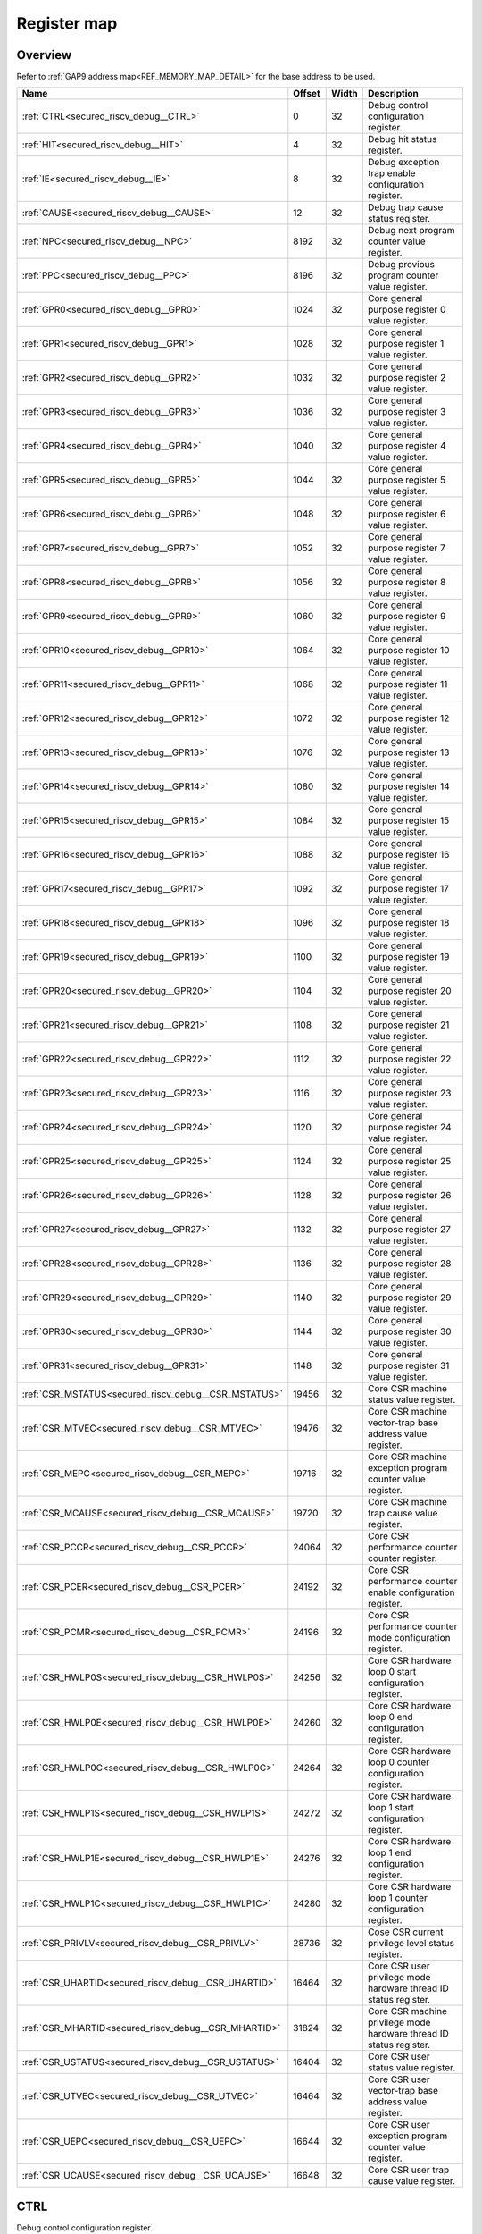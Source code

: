 .. 
   Input file: fe/ips/riscv_gwt/doc/SECURED_RI5CY_DEBUG_reference.md

Register map
^^^^^^^^^^^^


Overview
""""""""


Refer to :ref:`GAP9 address map<REF_MEMORY_MAP_DETAIL>` for the base address to be used.

.. table:: 
    :align: center
    :widths: 40 12 12 90

    +----------------------------------------------------+------+-----+-------------------------------------------------------------------+
    |                        Name                        |Offset|Width|                            Description                            |
    +====================================================+======+=====+===================================================================+
    |:ref:`CTRL<secured_riscv_debug__CTRL>`              |     0|   32|Debug control configuration register.                              |
    +----------------------------------------------------+------+-----+-------------------------------------------------------------------+
    |:ref:`HIT<secured_riscv_debug__HIT>`                |     4|   32|Debug hit status register.                                         |
    +----------------------------------------------------+------+-----+-------------------------------------------------------------------+
    |:ref:`IE<secured_riscv_debug__IE>`                  |     8|   32|Debug exception trap enable configuration register.                |
    +----------------------------------------------------+------+-----+-------------------------------------------------------------------+
    |:ref:`CAUSE<secured_riscv_debug__CAUSE>`            |    12|   32|Debug trap cause status register.                                  |
    +----------------------------------------------------+------+-----+-------------------------------------------------------------------+
    |:ref:`NPC<secured_riscv_debug__NPC>`                |  8192|   32|Debug next program counter value register.                         |
    +----------------------------------------------------+------+-----+-------------------------------------------------------------------+
    |:ref:`PPC<secured_riscv_debug__PPC>`                |  8196|   32|Debug previous program counter value register.                     |
    +----------------------------------------------------+------+-----+-------------------------------------------------------------------+
    |:ref:`GPR0<secured_riscv_debug__GPR0>`              |  1024|   32|Core general purpose register 0 value register.                    |
    +----------------------------------------------------+------+-----+-------------------------------------------------------------------+
    |:ref:`GPR1<secured_riscv_debug__GPR1>`              |  1028|   32|Core general purpose register 1 value register.                    |
    +----------------------------------------------------+------+-----+-------------------------------------------------------------------+
    |:ref:`GPR2<secured_riscv_debug__GPR2>`              |  1032|   32|Core general purpose register 2 value register.                    |
    +----------------------------------------------------+------+-----+-------------------------------------------------------------------+
    |:ref:`GPR3<secured_riscv_debug__GPR3>`              |  1036|   32|Core general purpose register 3 value register.                    |
    +----------------------------------------------------+------+-----+-------------------------------------------------------------------+
    |:ref:`GPR4<secured_riscv_debug__GPR4>`              |  1040|   32|Core general purpose register 4 value register.                    |
    +----------------------------------------------------+------+-----+-------------------------------------------------------------------+
    |:ref:`GPR5<secured_riscv_debug__GPR5>`              |  1044|   32|Core general purpose register 5 value register.                    |
    +----------------------------------------------------+------+-----+-------------------------------------------------------------------+
    |:ref:`GPR6<secured_riscv_debug__GPR6>`              |  1048|   32|Core general purpose register 6 value register.                    |
    +----------------------------------------------------+------+-----+-------------------------------------------------------------------+
    |:ref:`GPR7<secured_riscv_debug__GPR7>`              |  1052|   32|Core general purpose register 7 value register.                    |
    +----------------------------------------------------+------+-----+-------------------------------------------------------------------+
    |:ref:`GPR8<secured_riscv_debug__GPR8>`              |  1056|   32|Core general purpose register 8 value register.                    |
    +----------------------------------------------------+------+-----+-------------------------------------------------------------------+
    |:ref:`GPR9<secured_riscv_debug__GPR9>`              |  1060|   32|Core general purpose register 9 value register.                    |
    +----------------------------------------------------+------+-----+-------------------------------------------------------------------+
    |:ref:`GPR10<secured_riscv_debug__GPR10>`            |  1064|   32|Core general purpose register 10 value register.                   |
    +----------------------------------------------------+------+-----+-------------------------------------------------------------------+
    |:ref:`GPR11<secured_riscv_debug__GPR11>`            |  1068|   32|Core general purpose register 11 value register.                   |
    +----------------------------------------------------+------+-----+-------------------------------------------------------------------+
    |:ref:`GPR12<secured_riscv_debug__GPR12>`            |  1072|   32|Core general purpose register 12 value register.                   |
    +----------------------------------------------------+------+-----+-------------------------------------------------------------------+
    |:ref:`GPR13<secured_riscv_debug__GPR13>`            |  1076|   32|Core general purpose register 13 value register.                   |
    +----------------------------------------------------+------+-----+-------------------------------------------------------------------+
    |:ref:`GPR14<secured_riscv_debug__GPR14>`            |  1080|   32|Core general purpose register 14 value register.                   |
    +----------------------------------------------------+------+-----+-------------------------------------------------------------------+
    |:ref:`GPR15<secured_riscv_debug__GPR15>`            |  1084|   32|Core general purpose register 15 value register.                   |
    +----------------------------------------------------+------+-----+-------------------------------------------------------------------+
    |:ref:`GPR16<secured_riscv_debug__GPR16>`            |  1088|   32|Core general purpose register 16 value register.                   |
    +----------------------------------------------------+------+-----+-------------------------------------------------------------------+
    |:ref:`GPR17<secured_riscv_debug__GPR17>`            |  1092|   32|Core general purpose register 17 value register.                   |
    +----------------------------------------------------+------+-----+-------------------------------------------------------------------+
    |:ref:`GPR18<secured_riscv_debug__GPR18>`            |  1096|   32|Core general purpose register 18 value register.                   |
    +----------------------------------------------------+------+-----+-------------------------------------------------------------------+
    |:ref:`GPR19<secured_riscv_debug__GPR19>`            |  1100|   32|Core general purpose register 19 value register.                   |
    +----------------------------------------------------+------+-----+-------------------------------------------------------------------+
    |:ref:`GPR20<secured_riscv_debug__GPR20>`            |  1104|   32|Core general purpose register 20 value register.                   |
    +----------------------------------------------------+------+-----+-------------------------------------------------------------------+
    |:ref:`GPR21<secured_riscv_debug__GPR21>`            |  1108|   32|Core general purpose register 21 value register.                   |
    +----------------------------------------------------+------+-----+-------------------------------------------------------------------+
    |:ref:`GPR22<secured_riscv_debug__GPR22>`            |  1112|   32|Core general purpose register 22 value register.                   |
    +----------------------------------------------------+------+-----+-------------------------------------------------------------------+
    |:ref:`GPR23<secured_riscv_debug__GPR23>`            |  1116|   32|Core general purpose register 23 value register.                   |
    +----------------------------------------------------+------+-----+-------------------------------------------------------------------+
    |:ref:`GPR24<secured_riscv_debug__GPR24>`            |  1120|   32|Core general purpose register 24 value register.                   |
    +----------------------------------------------------+------+-----+-------------------------------------------------------------------+
    |:ref:`GPR25<secured_riscv_debug__GPR25>`            |  1124|   32|Core general purpose register 25 value register.                   |
    +----------------------------------------------------+------+-----+-------------------------------------------------------------------+
    |:ref:`GPR26<secured_riscv_debug__GPR26>`            |  1128|   32|Core general purpose register 26 value register.                   |
    +----------------------------------------------------+------+-----+-------------------------------------------------------------------+
    |:ref:`GPR27<secured_riscv_debug__GPR27>`            |  1132|   32|Core general purpose register 27 value register.                   |
    +----------------------------------------------------+------+-----+-------------------------------------------------------------------+
    |:ref:`GPR28<secured_riscv_debug__GPR28>`            |  1136|   32|Core general purpose register 28 value register.                   |
    +----------------------------------------------------+------+-----+-------------------------------------------------------------------+
    |:ref:`GPR29<secured_riscv_debug__GPR29>`            |  1140|   32|Core general purpose register 29 value register.                   |
    +----------------------------------------------------+------+-----+-------------------------------------------------------------------+
    |:ref:`GPR30<secured_riscv_debug__GPR30>`            |  1144|   32|Core general purpose register 30 value register.                   |
    +----------------------------------------------------+------+-----+-------------------------------------------------------------------+
    |:ref:`GPR31<secured_riscv_debug__GPR31>`            |  1148|   32|Core general purpose register 31 value register.                   |
    +----------------------------------------------------+------+-----+-------------------------------------------------------------------+
    |:ref:`CSR_MSTATUS<secured_riscv_debug__CSR_MSTATUS>`| 19456|   32|Core CSR machine status value register.                            |
    +----------------------------------------------------+------+-----+-------------------------------------------------------------------+
    |:ref:`CSR_MTVEC<secured_riscv_debug__CSR_MTVEC>`    | 19476|   32|Core CSR machine vector-trap base address value register.          |
    +----------------------------------------------------+------+-----+-------------------------------------------------------------------+
    |:ref:`CSR_MEPC<secured_riscv_debug__CSR_MEPC>`      | 19716|   32|Core CSR machine exception program counter value register.         |
    +----------------------------------------------------+------+-----+-------------------------------------------------------------------+
    |:ref:`CSR_MCAUSE<secured_riscv_debug__CSR_MCAUSE>`  | 19720|   32|Core CSR machine trap cause value register.                        |
    +----------------------------------------------------+------+-----+-------------------------------------------------------------------+
    |:ref:`CSR_PCCR<secured_riscv_debug__CSR_PCCR>`      | 24064|   32|Core CSR performance counter counter register.                     |
    +----------------------------------------------------+------+-----+-------------------------------------------------------------------+
    |:ref:`CSR_PCER<secured_riscv_debug__CSR_PCER>`      | 24192|   32|Core CSR performance counter enable configuration register.        |
    +----------------------------------------------------+------+-----+-------------------------------------------------------------------+
    |:ref:`CSR_PCMR<secured_riscv_debug__CSR_PCMR>`      | 24196|   32|Core CSR performance counter mode configuration register.          |
    +----------------------------------------------------+------+-----+-------------------------------------------------------------------+
    |:ref:`CSR_HWLP0S<secured_riscv_debug__CSR_HWLP0S>`  | 24256|   32|Core CSR hardware loop 0 start configuration register.             |
    +----------------------------------------------------+------+-----+-------------------------------------------------------------------+
    |:ref:`CSR_HWLP0E<secured_riscv_debug__CSR_HWLP0E>`  | 24260|   32|Core CSR hardware loop 0 end configuration register.               |
    +----------------------------------------------------+------+-----+-------------------------------------------------------------------+
    |:ref:`CSR_HWLP0C<secured_riscv_debug__CSR_HWLP0C>`  | 24264|   32|Core CSR hardware loop 0 counter configuration register.           |
    +----------------------------------------------------+------+-----+-------------------------------------------------------------------+
    |:ref:`CSR_HWLP1S<secured_riscv_debug__CSR_HWLP1S>`  | 24272|   32|Core CSR hardware loop 1 start configuration register.             |
    +----------------------------------------------------+------+-----+-------------------------------------------------------------------+
    |:ref:`CSR_HWLP1E<secured_riscv_debug__CSR_HWLP1E>`  | 24276|   32|Core CSR hardware loop 1 end configuration register.               |
    +----------------------------------------------------+------+-----+-------------------------------------------------------------------+
    |:ref:`CSR_HWLP1C<secured_riscv_debug__CSR_HWLP1C>`  | 24280|   32|Core CSR hardware loop 1 counter configuration register.           |
    +----------------------------------------------------+------+-----+-------------------------------------------------------------------+
    |:ref:`CSR_PRIVLV<secured_riscv_debug__CSR_PRIVLV>`  | 28736|   32|Cose CSR current privilege level status register.                  |
    +----------------------------------------------------+------+-----+-------------------------------------------------------------------+
    |:ref:`CSR_UHARTID<secured_riscv_debug__CSR_UHARTID>`| 16464|   32|Core CSR user privilege mode hardware thread ID status register.   |
    +----------------------------------------------------+------+-----+-------------------------------------------------------------------+
    |:ref:`CSR_MHARTID<secured_riscv_debug__CSR_MHARTID>`| 31824|   32|Core CSR machine privilege mode hardware thread ID status register.|
    +----------------------------------------------------+------+-----+-------------------------------------------------------------------+
    |:ref:`CSR_USTATUS<secured_riscv_debug__CSR_USTATUS>`| 16404|   32|Core CSR user status value register.                               |
    +----------------------------------------------------+------+-----+-------------------------------------------------------------------+
    |:ref:`CSR_UTVEC<secured_riscv_debug__CSR_UTVEC>`    | 16464|   32|Core CSR user vector-trap base address value register.             |
    +----------------------------------------------------+------+-----+-------------------------------------------------------------------+
    |:ref:`CSR_UEPC<secured_riscv_debug__CSR_UEPC>`      | 16644|   32|Core CSR user exception program counter value register.            |
    +----------------------------------------------------+------+-----+-------------------------------------------------------------------+
    |:ref:`CSR_UCAUSE<secured_riscv_debug__CSR_UCAUSE>`  | 16648|   32|Core CSR user trap cause value register.                           |
    +----------------------------------------------------+------+-----+-------------------------------------------------------------------+

.. _secured_riscv_debug__CTRL:

CTRL
""""

Debug control configuration register.

.. table:: 
    :align: center
    :widths: 13 12 45 24 85

    +----+---+----+-----+-----------+
    |Bit#|R/W|Name|Reset|Description|
    +====+===+====+=====+===========+
    +----+---+----+-----+-----------+

.. _secured_riscv_debug__HIT:

HIT
"""

Debug hit status register.

.. table:: 
    :align: center
    :widths: 13 12 45 24 85

    +----+---+----+-----+-----------+
    |Bit#|R/W|Name|Reset|Description|
    +====+===+====+=====+===========+
    +----+---+----+-----+-----------+

.. _secured_riscv_debug__IE:

IE
""

Debug exception trap enable configuration register.

.. table:: 
    :align: center
    :widths: 13 12 45 24 85

    +----+---+----+-----+-----------+
    |Bit#|R/W|Name|Reset|Description|
    +====+===+====+=====+===========+
    +----+---+----+-----+-----------+

.. _secured_riscv_debug__CAUSE:

CAUSE
"""""

Debug trap cause status register.

.. table:: 
    :align: center
    :widths: 13 12 45 24 85

    +----+---+----+-----+-----------+
    |Bit#|R/W|Name|Reset|Description|
    +====+===+====+=====+===========+
    +----+---+----+-----+-----------+

.. _secured_riscv_debug__NPC:

NPC
"""

Debug next program counter value register.

.. table:: 
    :align: center
    :widths: 13 12 45 24 85

    +----+---+----+-----+-----------+
    |Bit#|R/W|Name|Reset|Description|
    +====+===+====+=====+===========+
    +----+---+----+-----+-----------+

.. _secured_riscv_debug__PPC:

PPC
"""

Debug previous program counter value register.

.. table:: 
    :align: center
    :widths: 13 12 45 24 85

    +----+---+----+-----+-----------+
    |Bit#|R/W|Name|Reset|Description|
    +====+===+====+=====+===========+
    +----+---+----+-----+-----------+

.. _secured_riscv_debug__GPR0:

GPR0
""""

Core general purpose register 0 value register.

.. table:: 
    :align: center
    :widths: 13 12 45 24 85

    +----+---+----+-----+-----------+
    |Bit#|R/W|Name|Reset|Description|
    +====+===+====+=====+===========+
    +----+---+----+-----+-----------+

.. _secured_riscv_debug__GPR1:

GPR1
""""

Core general purpose register 1 value register.

.. table:: 
    :align: center
    :widths: 13 12 45 24 85

    +----+---+----+-----+-----------+
    |Bit#|R/W|Name|Reset|Description|
    +====+===+====+=====+===========+
    +----+---+----+-----+-----------+

.. _secured_riscv_debug__GPR2:

GPR2
""""

Core general purpose register 2 value register.

.. table:: 
    :align: center
    :widths: 13 12 45 24 85

    +----+---+----+-----+-----------+
    |Bit#|R/W|Name|Reset|Description|
    +====+===+====+=====+===========+
    +----+---+----+-----+-----------+

.. _secured_riscv_debug__GPR3:

GPR3
""""

Core general purpose register 3 value register.

.. table:: 
    :align: center
    :widths: 13 12 45 24 85

    +----+---+----+-----+-----------+
    |Bit#|R/W|Name|Reset|Description|
    +====+===+====+=====+===========+
    +----+---+----+-----+-----------+

.. _secured_riscv_debug__GPR4:

GPR4
""""

Core general purpose register 4 value register.

.. table:: 
    :align: center
    :widths: 13 12 45 24 85

    +----+---+----+-----+-----------+
    |Bit#|R/W|Name|Reset|Description|
    +====+===+====+=====+===========+
    +----+---+----+-----+-----------+

.. _secured_riscv_debug__GPR5:

GPR5
""""

Core general purpose register 5 value register.

.. table:: 
    :align: center
    :widths: 13 12 45 24 85

    +----+---+----+-----+-----------+
    |Bit#|R/W|Name|Reset|Description|
    +====+===+====+=====+===========+
    +----+---+----+-----+-----------+

.. _secured_riscv_debug__GPR6:

GPR6
""""

Core general purpose register 6 value register.

.. table:: 
    :align: center
    :widths: 13 12 45 24 85

    +----+---+----+-----+-----------+
    |Bit#|R/W|Name|Reset|Description|
    +====+===+====+=====+===========+
    +----+---+----+-----+-----------+

.. _secured_riscv_debug__GPR7:

GPR7
""""

Core general purpose register 7 value register.

.. table:: 
    :align: center
    :widths: 13 12 45 24 85

    +----+---+----+-----+-----------+
    |Bit#|R/W|Name|Reset|Description|
    +====+===+====+=====+===========+
    +----+---+----+-----+-----------+

.. _secured_riscv_debug__GPR8:

GPR8
""""

Core general purpose register 8 value register.

.. table:: 
    :align: center
    :widths: 13 12 45 24 85

    +----+---+----+-----+-----------+
    |Bit#|R/W|Name|Reset|Description|
    +====+===+====+=====+===========+
    +----+---+----+-----+-----------+

.. _secured_riscv_debug__GPR9:

GPR9
""""

Core general purpose register 9 value register.

.. table:: 
    :align: center
    :widths: 13 12 45 24 85

    +----+---+----+-----+-----------+
    |Bit#|R/W|Name|Reset|Description|
    +====+===+====+=====+===========+
    +----+---+----+-----+-----------+

.. _secured_riscv_debug__GPR10:

GPR10
"""""

Core general purpose register 10 value register.

.. table:: 
    :align: center
    :widths: 13 12 45 24 85

    +----+---+----+-----+-----------+
    |Bit#|R/W|Name|Reset|Description|
    +====+===+====+=====+===========+
    +----+---+----+-----+-----------+

.. _secured_riscv_debug__GPR11:

GPR11
"""""

Core general purpose register 11 value register.

.. table:: 
    :align: center
    :widths: 13 12 45 24 85

    +----+---+----+-----+-----------+
    |Bit#|R/W|Name|Reset|Description|
    +====+===+====+=====+===========+
    +----+---+----+-----+-----------+

.. _secured_riscv_debug__GPR12:

GPR12
"""""

Core general purpose register 12 value register.

.. table:: 
    :align: center
    :widths: 13 12 45 24 85

    +----+---+----+-----+-----------+
    |Bit#|R/W|Name|Reset|Description|
    +====+===+====+=====+===========+
    +----+---+----+-----+-----------+

.. _secured_riscv_debug__GPR13:

GPR13
"""""

Core general purpose register 13 value register.

.. table:: 
    :align: center
    :widths: 13 12 45 24 85

    +----+---+----+-----+-----------+
    |Bit#|R/W|Name|Reset|Description|
    +====+===+====+=====+===========+
    +----+---+----+-----+-----------+

.. _secured_riscv_debug__GPR14:

GPR14
"""""

Core general purpose register 14 value register.

.. table:: 
    :align: center
    :widths: 13 12 45 24 85

    +----+---+----+-----+-----------+
    |Bit#|R/W|Name|Reset|Description|
    +====+===+====+=====+===========+
    +----+---+----+-----+-----------+

.. _secured_riscv_debug__GPR15:

GPR15
"""""

Core general purpose register 15 value register.

.. table:: 
    :align: center
    :widths: 13 12 45 24 85

    +----+---+----+-----+-----------+
    |Bit#|R/W|Name|Reset|Description|
    +====+===+====+=====+===========+
    +----+---+----+-----+-----------+

.. _secured_riscv_debug__GPR16:

GPR16
"""""

Core general purpose register 16 value register.

.. table:: 
    :align: center
    :widths: 13 12 45 24 85

    +----+---+----+-----+-----------+
    |Bit#|R/W|Name|Reset|Description|
    +====+===+====+=====+===========+
    +----+---+----+-----+-----------+

.. _secured_riscv_debug__GPR17:

GPR17
"""""

Core general purpose register 17 value register.

.. table:: 
    :align: center
    :widths: 13 12 45 24 85

    +----+---+----+-----+-----------+
    |Bit#|R/W|Name|Reset|Description|
    +====+===+====+=====+===========+
    +----+---+----+-----+-----------+

.. _secured_riscv_debug__GPR18:

GPR18
"""""

Core general purpose register 18 value register.

.. table:: 
    :align: center
    :widths: 13 12 45 24 85

    +----+---+----+-----+-----------+
    |Bit#|R/W|Name|Reset|Description|
    +====+===+====+=====+===========+
    +----+---+----+-----+-----------+

.. _secured_riscv_debug__GPR19:

GPR19
"""""

Core general purpose register 19 value register.

.. table:: 
    :align: center
    :widths: 13 12 45 24 85

    +----+---+----+-----+-----------+
    |Bit#|R/W|Name|Reset|Description|
    +====+===+====+=====+===========+
    +----+---+----+-----+-----------+

.. _secured_riscv_debug__GPR20:

GPR20
"""""

Core general purpose register 20 value register.

.. table:: 
    :align: center
    :widths: 13 12 45 24 85

    +----+---+----+-----+-----------+
    |Bit#|R/W|Name|Reset|Description|
    +====+===+====+=====+===========+
    +----+---+----+-----+-----------+

.. _secured_riscv_debug__GPR21:

GPR21
"""""

Core general purpose register 21 value register.

.. table:: 
    :align: center
    :widths: 13 12 45 24 85

    +----+---+----+-----+-----------+
    |Bit#|R/W|Name|Reset|Description|
    +====+===+====+=====+===========+
    +----+---+----+-----+-----------+

.. _secured_riscv_debug__GPR22:

GPR22
"""""

Core general purpose register 22 value register.

.. table:: 
    :align: center
    :widths: 13 12 45 24 85

    +----+---+----+-----+-----------+
    |Bit#|R/W|Name|Reset|Description|
    +====+===+====+=====+===========+
    +----+---+----+-----+-----------+

.. _secured_riscv_debug__GPR23:

GPR23
"""""

Core general purpose register 23 value register.

.. table:: 
    :align: center
    :widths: 13 12 45 24 85

    +----+---+----+-----+-----------+
    |Bit#|R/W|Name|Reset|Description|
    +====+===+====+=====+===========+
    +----+---+----+-----+-----------+

.. _secured_riscv_debug__GPR24:

GPR24
"""""

Core general purpose register 24 value register.

.. table:: 
    :align: center
    :widths: 13 12 45 24 85

    +----+---+----+-----+-----------+
    |Bit#|R/W|Name|Reset|Description|
    +====+===+====+=====+===========+
    +----+---+----+-----+-----------+

.. _secured_riscv_debug__GPR25:

GPR25
"""""

Core general purpose register 25 value register.

.. table:: 
    :align: center
    :widths: 13 12 45 24 85

    +----+---+----+-----+-----------+
    |Bit#|R/W|Name|Reset|Description|
    +====+===+====+=====+===========+
    +----+---+----+-----+-----------+

.. _secured_riscv_debug__GPR26:

GPR26
"""""

Core general purpose register 26 value register.

.. table:: 
    :align: center
    :widths: 13 12 45 24 85

    +----+---+----+-----+-----------+
    |Bit#|R/W|Name|Reset|Description|
    +====+===+====+=====+===========+
    +----+---+----+-----+-----------+

.. _secured_riscv_debug__GPR27:

GPR27
"""""

Core general purpose register 27 value register.

.. table:: 
    :align: center
    :widths: 13 12 45 24 85

    +----+---+----+-----+-----------+
    |Bit#|R/W|Name|Reset|Description|
    +====+===+====+=====+===========+
    +----+---+----+-----+-----------+

.. _secured_riscv_debug__GPR28:

GPR28
"""""

Core general purpose register 28 value register.

.. table:: 
    :align: center
    :widths: 13 12 45 24 85

    +----+---+----+-----+-----------+
    |Bit#|R/W|Name|Reset|Description|
    +====+===+====+=====+===========+
    +----+---+----+-----+-----------+

.. _secured_riscv_debug__GPR29:

GPR29
"""""

Core general purpose register 29 value register.

.. table:: 
    :align: center
    :widths: 13 12 45 24 85

    +----+---+----+-----+-----------+
    |Bit#|R/W|Name|Reset|Description|
    +====+===+====+=====+===========+
    +----+---+----+-----+-----------+

.. _secured_riscv_debug__GPR30:

GPR30
"""""

Core general purpose register 30 value register.

.. table:: 
    :align: center
    :widths: 13 12 45 24 85

    +----+---+----+-----+-----------+
    |Bit#|R/W|Name|Reset|Description|
    +====+===+====+=====+===========+
    +----+---+----+-----+-----------+

.. _secured_riscv_debug__GPR31:

GPR31
"""""

Core general purpose register 31 value register.

.. table:: 
    :align: center
    :widths: 13 12 45 24 85

    +----+---+----+-----+-----------+
    |Bit#|R/W|Name|Reset|Description|
    +====+===+====+=====+===========+
    +----+---+----+-----+-----------+

.. _secured_riscv_debug__CSR_MSTATUS:

CSR_MSTATUS
"""""""""""

Core CSR machine status value register.

.. table:: 
    :align: center
    :widths: 13 12 45 24 85

    +----+---+----+-----+-----------+
    |Bit#|R/W|Name|Reset|Description|
    +====+===+====+=====+===========+
    +----+---+----+-----+-----------+

.. _secured_riscv_debug__CSR_MTVEC:

CSR_MTVEC
"""""""""

Core CSR machine vector-trap base address value register.

.. table:: 
    :align: center
    :widths: 13 12 45 24 85

    +----+---+----+-----+-----------+
    |Bit#|R/W|Name|Reset|Description|
    +====+===+====+=====+===========+
    +----+---+----+-----+-----------+

.. _secured_riscv_debug__CSR_MEPC:

CSR_MEPC
""""""""

Core CSR machine exception program counter value register.

.. table:: 
    :align: center
    :widths: 13 12 45 24 85

    +----+---+----+-----+-----------+
    |Bit#|R/W|Name|Reset|Description|
    +====+===+====+=====+===========+
    +----+---+----+-----+-----------+

.. _secured_riscv_debug__CSR_MCAUSE:

CSR_MCAUSE
""""""""""

Core CSR machine trap cause value register.

.. table:: 
    :align: center
    :widths: 13 12 45 24 85

    +----+---+----+-----+-----------+
    |Bit#|R/W|Name|Reset|Description|
    +====+===+====+=====+===========+
    +----+---+----+-----+-----------+

.. _secured_riscv_debug__CSR_PCCR:

CSR_PCCR
""""""""

Core CSR performance counter counter register.

.. table:: 
    :align: center
    :widths: 13 12 45 24 85

    +----+---+----+-----+-----------+
    |Bit#|R/W|Name|Reset|Description|
    +====+===+====+=====+===========+
    +----+---+----+-----+-----------+

.. _secured_riscv_debug__CSR_PCER:

CSR_PCER
""""""""

Core CSR performance counter enable configuration register.

.. table:: 
    :align: center
    :widths: 13 12 45 24 85

    +----+---+----+-----+-----------+
    |Bit#|R/W|Name|Reset|Description|
    +====+===+====+=====+===========+
    +----+---+----+-----+-----------+

.. _secured_riscv_debug__CSR_PCMR:

CSR_PCMR
""""""""

Core CSR performance counter mode configuration register.

.. table:: 
    :align: center
    :widths: 13 12 45 24 85

    +----+---+----+-----+-----------+
    |Bit#|R/W|Name|Reset|Description|
    +====+===+====+=====+===========+
    +----+---+----+-----+-----------+

.. _secured_riscv_debug__CSR_HWLP0S:

CSR_HWLP0S
""""""""""

Core CSR hardware loop 0 start configuration register.

.. table:: 
    :align: center
    :widths: 13 12 45 24 85

    +----+---+----+-----+-----------+
    |Bit#|R/W|Name|Reset|Description|
    +====+===+====+=====+===========+
    +----+---+----+-----+-----------+

.. _secured_riscv_debug__CSR_HWLP0E:

CSR_HWLP0E
""""""""""

Core CSR hardware loop 0 end configuration register.

.. table:: 
    :align: center
    :widths: 13 12 45 24 85

    +----+---+----+-----+-----------+
    |Bit#|R/W|Name|Reset|Description|
    +====+===+====+=====+===========+
    +----+---+----+-----+-----------+

.. _secured_riscv_debug__CSR_HWLP0C:

CSR_HWLP0C
""""""""""

Core CSR hardware loop 0 counter configuration register.

.. table:: 
    :align: center
    :widths: 13 12 45 24 85

    +----+---+----+-----+-----------+
    |Bit#|R/W|Name|Reset|Description|
    +====+===+====+=====+===========+
    +----+---+----+-----+-----------+

.. _secured_riscv_debug__CSR_HWLP1S:

CSR_HWLP1S
""""""""""

Core CSR hardware loop 1 start configuration register.

.. table:: 
    :align: center
    :widths: 13 12 45 24 85

    +----+---+----+-----+-----------+
    |Bit#|R/W|Name|Reset|Description|
    +====+===+====+=====+===========+
    +----+---+----+-----+-----------+

.. _secured_riscv_debug__CSR_HWLP1E:

CSR_HWLP1E
""""""""""

Core CSR hardware loop 1 end configuration register.

.. table:: 
    :align: center
    :widths: 13 12 45 24 85

    +----+---+----+-----+-----------+
    |Bit#|R/W|Name|Reset|Description|
    +====+===+====+=====+===========+
    +----+---+----+-----+-----------+

.. _secured_riscv_debug__CSR_HWLP1C:

CSR_HWLP1C
""""""""""

Core CSR hardware loop 1 counter configuration register.

.. table:: 
    :align: center
    :widths: 13 12 45 24 85

    +----+---+----+-----+-----------+
    |Bit#|R/W|Name|Reset|Description|
    +====+===+====+=====+===========+
    +----+---+----+-----+-----------+

.. _secured_riscv_debug__CSR_PRIVLV:

CSR_PRIVLV
""""""""""

Cose CSR current privilege level status register.

.. table:: 
    :align: center
    :widths: 13 12 45 24 85

    +----+---+----+-----+-----------+
    |Bit#|R/W|Name|Reset|Description|
    +====+===+====+=====+===========+
    +----+---+----+-----+-----------+

.. _secured_riscv_debug__CSR_UHARTID:

CSR_UHARTID
"""""""""""

Core CSR user privilege mode hardware thread ID status register.

.. table:: 
    :align: center
    :widths: 13 12 45 24 85

    +----+---+----+-----+-----------+
    |Bit#|R/W|Name|Reset|Description|
    +====+===+====+=====+===========+
    +----+---+----+-----+-----------+

.. _secured_riscv_debug__CSR_MHARTID:

CSR_MHARTID
"""""""""""

Core CSR machine privilege mode hardware thread ID status register.

.. table:: 
    :align: center
    :widths: 13 12 45 24 85

    +----+---+----+-----+-----------+
    |Bit#|R/W|Name|Reset|Description|
    +====+===+====+=====+===========+
    +----+---+----+-----+-----------+

.. _secured_riscv_debug__CSR_USTATUS:

CSR_USTATUS
"""""""""""

Core CSR user status value register.

.. table:: 
    :align: center
    :widths: 13 12 45 24 85

    +----+---+----+-----+-----------+
    |Bit#|R/W|Name|Reset|Description|
    +====+===+====+=====+===========+
    +----+---+----+-----+-----------+

.. _secured_riscv_debug__CSR_UTVEC:

CSR_UTVEC
"""""""""

Core CSR user vector-trap base address value register.

.. table:: 
    :align: center
    :widths: 13 12 45 24 85

    +----+---+----+-----+-----------+
    |Bit#|R/W|Name|Reset|Description|
    +====+===+====+=====+===========+
    +----+---+----+-----+-----------+

.. _secured_riscv_debug__CSR_UEPC:

CSR_UEPC
""""""""

Core CSR user exception program counter value register.

.. table:: 
    :align: center
    :widths: 13 12 45 24 85

    +----+---+----+-----+-----------+
    |Bit#|R/W|Name|Reset|Description|
    +====+===+====+=====+===========+
    +----+---+----+-----+-----------+

.. _secured_riscv_debug__CSR_UCAUSE:

CSR_UCAUSE
""""""""""

Core CSR user trap cause value register.

.. table:: 
    :align: center
    :widths: 13 12 45 24 85

    +----+---+----+-----+-----------+
    |Bit#|R/W|Name|Reset|Description|
    +====+===+====+=====+===========+
    +----+---+----+-----+-----------+
